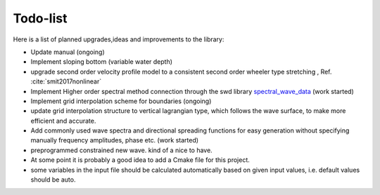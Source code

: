 Todo-list
=========

Here is a list of planned upgrades,ideas and improvements to the library:

- Update manual (ongoing)
- Implement sloping bottom (variable water depth)
- upgrade second order velocity profile model to a consistent second order wheeler type stretching , Ref. :cite:`smit2017nonlinear`
- Implement Higher order spectral method connection through the swd library `spectral_wave_data`_ (work started)
- Implement grid interpolation scheme for boundaries (ongoing)
- update grid interpolation structure to vertical lagrangian type, which follows the wave surface, to make more efficient and accurate.
- Add commonly used wave spectra and directional spreading functions for easy generation without specifying manually frequency amplitudes, phase etc. (work started)
- preprogrammed constrained new wave. kind of a nice to have. 
- At some point it is probably a good idea to add a Cmake file for this project.
- some variables in the input file should be calculated automatically based on given input values, i.e. default values should be auto.


.. _`spectral_wave_data`: https://github.com/SpectralWaveData/spectral_wave_data


